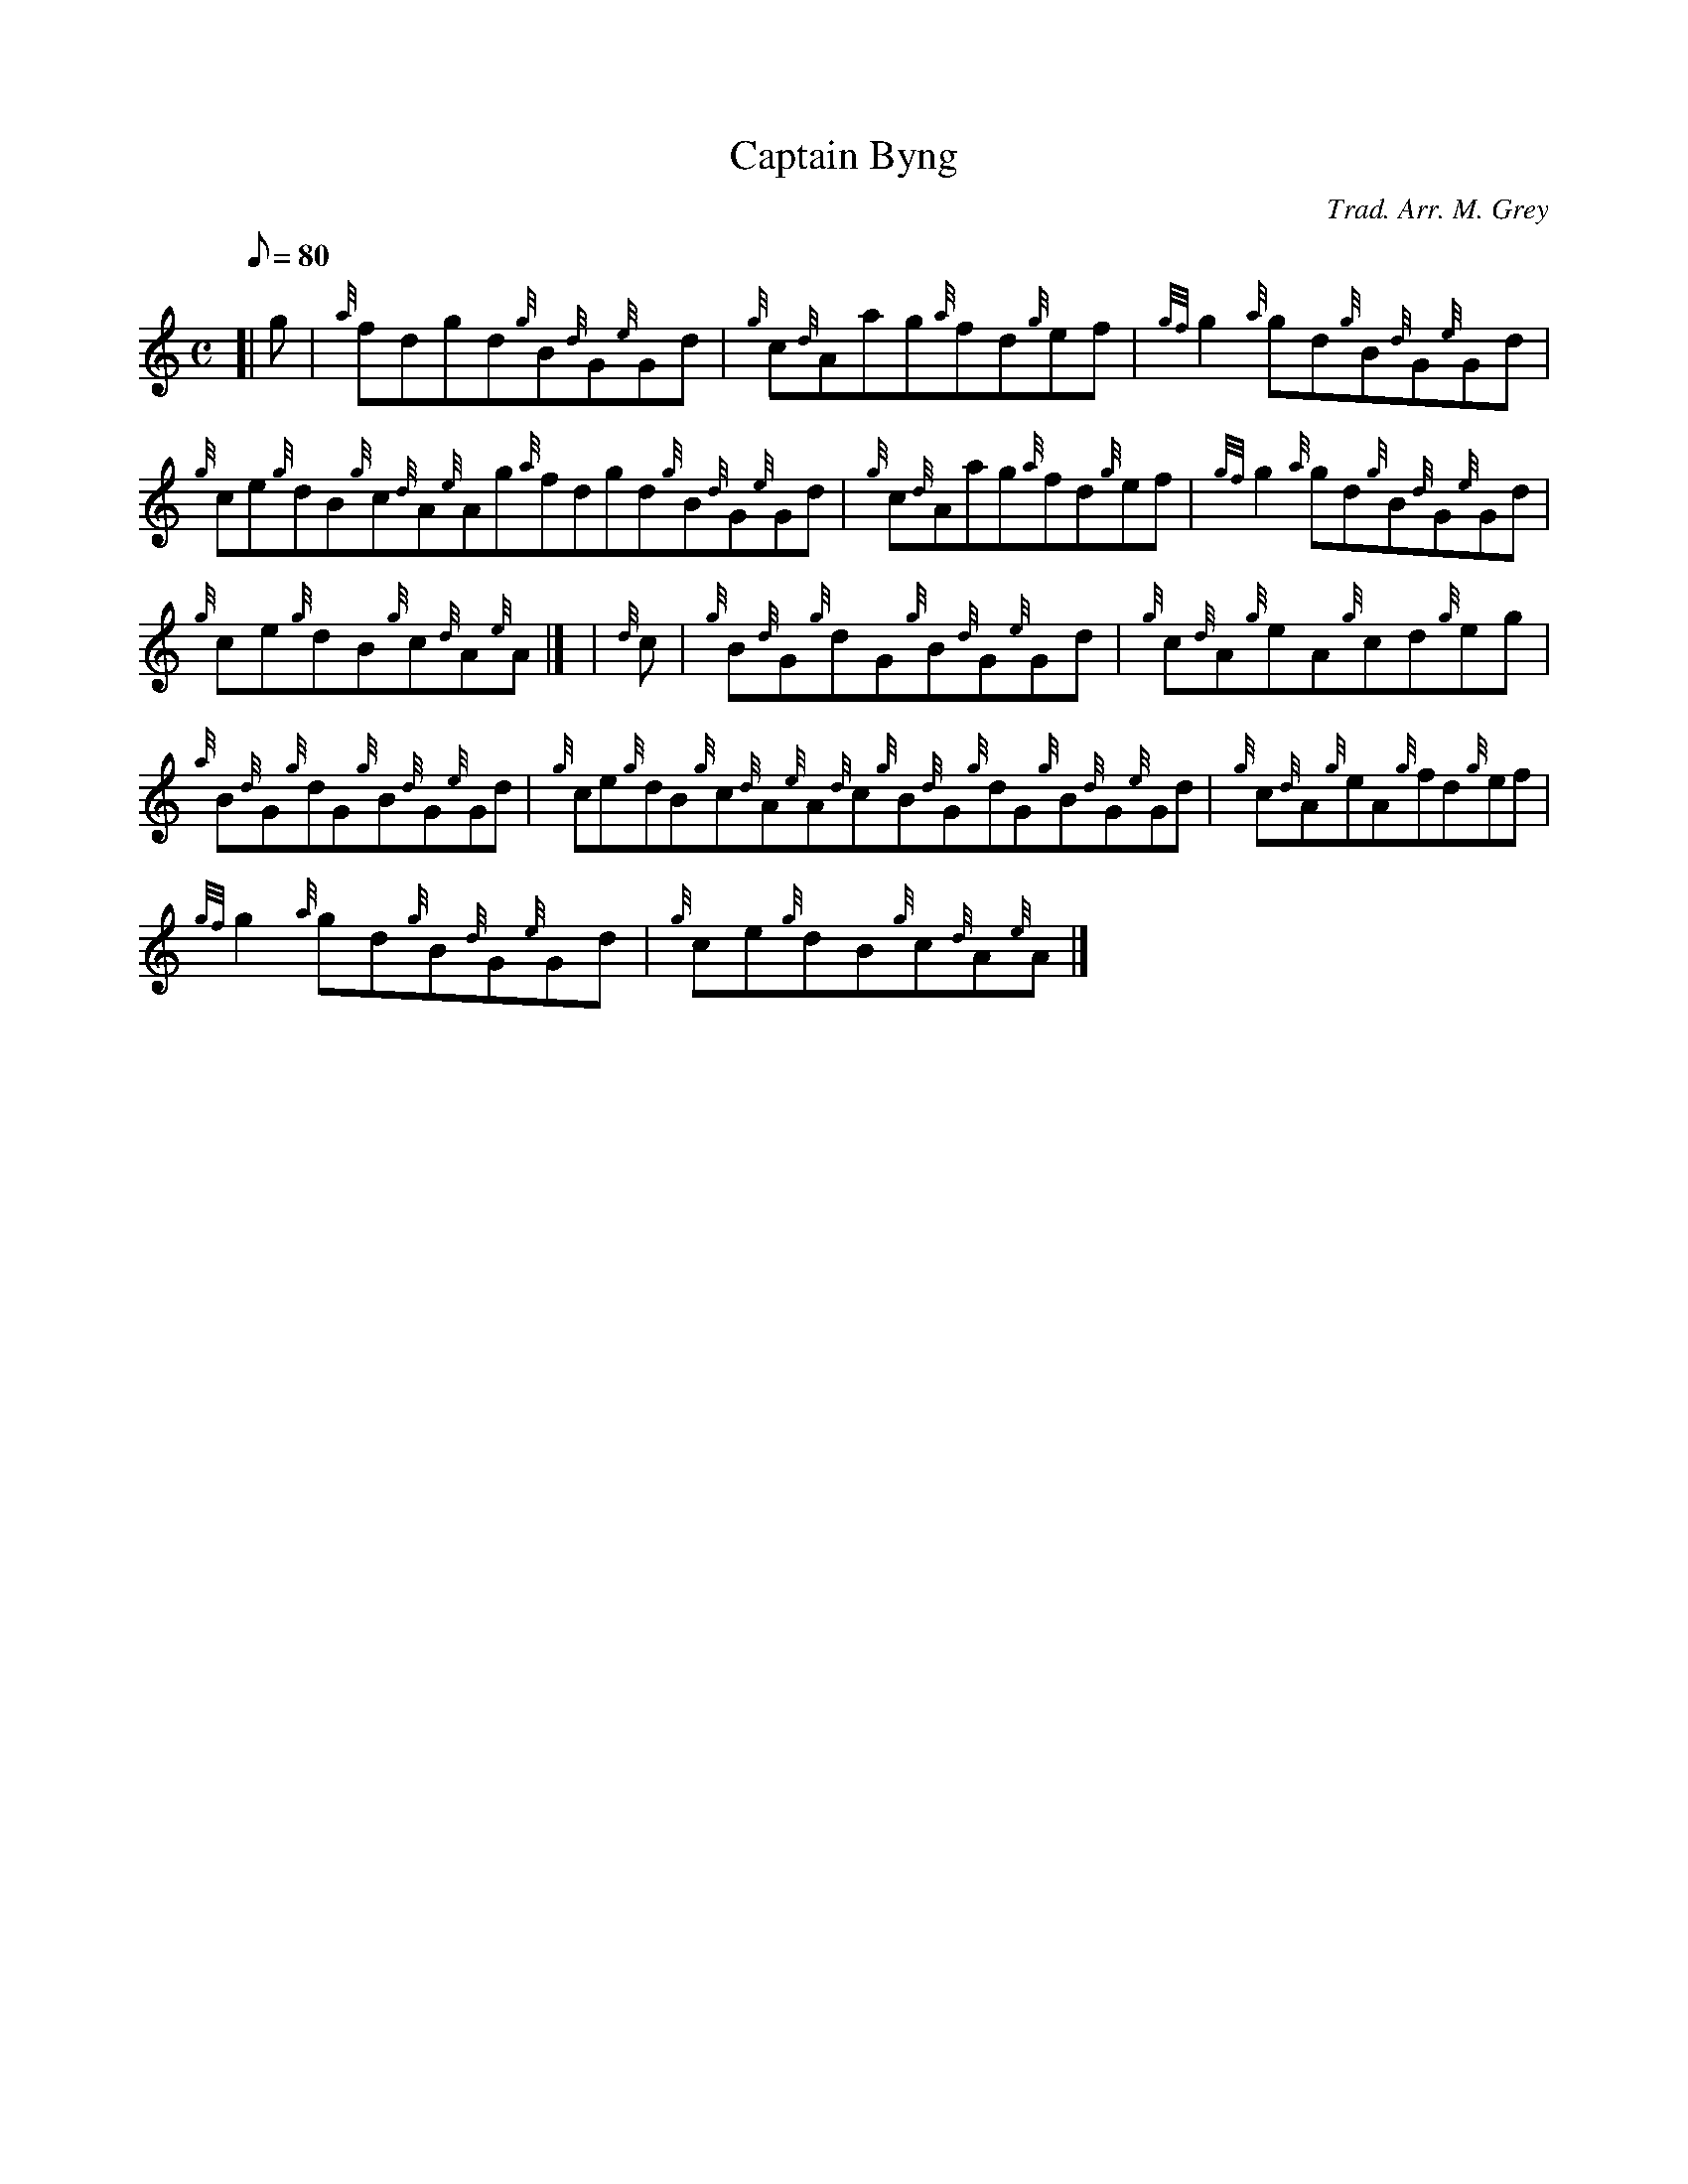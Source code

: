 X:1
T:Captain Byng
M:C
L:1/8
Q:80
C:Trad. Arr. M. Grey
S:Reel
K:HP
[| g | \
{a}fdgd{g}B{d}G{e}Gd | \
{g}c{d}Aag{a}fd{g}ef | \
{gf}g2{a}gd{g}B{d}G{e}Gd |
{g}ce{g}dB{g}c{d}A{e}Ag{a}fdgd{g}B{d}G{e}Gd | \
{g}c{d}Aag{a}fd{g}ef | \
{gf}g2{a}gd{g}B{d}G{e}Gd |
{g}ce{g}dB{g}c{d}A{e}A|] [ | \
{d}c | \
{g}B{d}G{g}dG{g}B{d}G{e}Gd | \
{g}c{d}A{g}eA{g}cd{g}eg |
{a}B{d}G{g}dG{g}B{d}G{e}Gd | \
{g}ce{g}dB{g}c{d}A{e}A{d}c{g}B{d}G{g}dG{g}B{d}G{e}Gd | \
{g}c{d}A{g}eA{g}fd{g}ef |
{gf}g2{a}gd{g}B{d}G{e}Gd | \
{g}ce{g}dB{g}c{d}A{e}A|]
